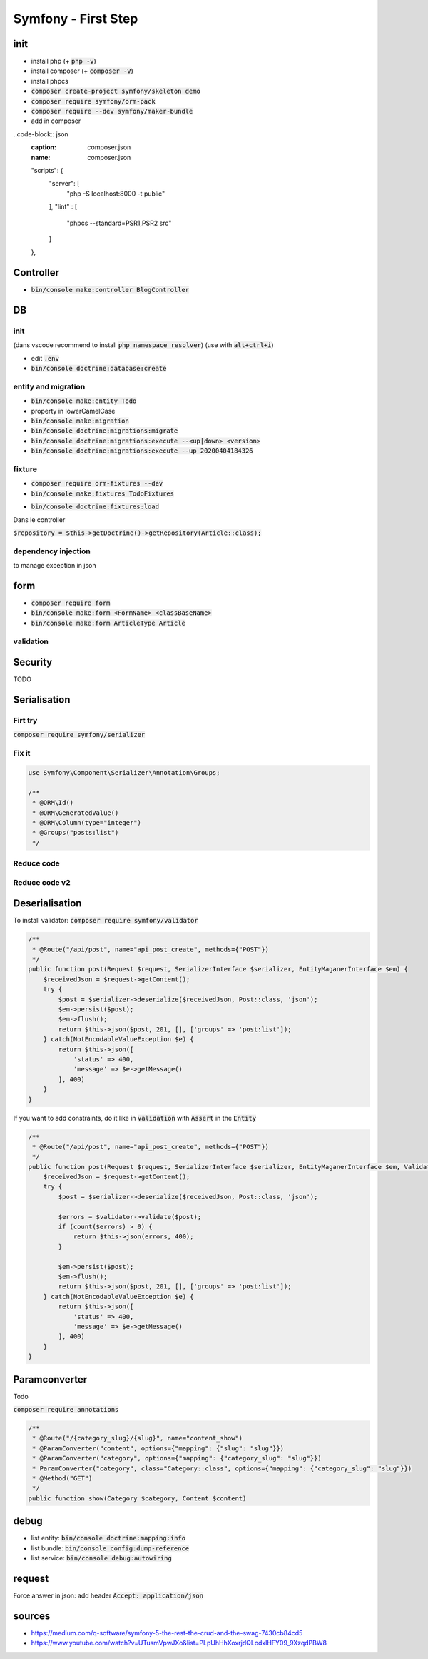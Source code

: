 Symfony - First Step
####################

init
****

* install php (+ :code:`php -v`)
* install composer (+ :code:`composer -V`)
* install phpcs
* :code:`composer create-project symfony/skeleton demo`
* :code:`composer require symfony/orm-pack`
* :code:`composer require --dev symfony/maker-bundle`
* add in composer

..code-block:: json
    :caption: composer.json
    :name: composer.json

    "scripts": {
        "server": [
            "php -S localhost:8000 -t public"
        ],
        "lint" : [
            "phpcs --standard=PSR1,PSR2 src"
        ]
    },

Controller
**********

* :code:`bin/console make:controller BlogController`

DB
**

init
====

(dans vscode recommend to install :code:`php namespace resolver`)
(use with :code:`alt+ctrl+i`)

* edit :code:`.env`
* :code:`bin/console doctrine:database:create`

entity and migration
====================

* :code:`bin/console make:entity Todo`
* property in lowerCamelCase
* :code:`bin/console make:migration`
* :code:`bin/console doctrine:migrations:migrate`
* :code:`bin/console doctrine:migrations:execute --<up|down> <version>`
* :code:`bin/console doctrine:migrations:execute --up 20200404184326`

fixture
=======

* :code:`composer require orm-fixtures --dev`
* :code:`bin/console make:fixtures TodoFixtures`

.. code-block:: php
    :caption: ArticleFixtures.php
    :name: ArticleFixtures.php

    use App\Entity\Article;

    for($i_article; $i_article <=10; $i_article++){
        $article = new Article();
        $article->setTitle("Article s title n $i_article")
            ->setContent("<p>Article s content n $i_article</p>")
            ->setImage("http://placehold.it/350x150")
            ->setCreatedAt(new \Datetime())
        ;

        $manager->persist($article);
    }
    $manager->flush();

* :code:`bin/console doctrine:fixtures:load`

Dans le controller

:code:`$repository = $this->getDoctrine()->getRepository(Article::class);`

dependency injection
====================

.. code-block:: php
    :name: controller
    :caption: controller

    /**
     * @Route("/blog/{id}", name="blog_show")
     * @ParamConverter("post", class="SensioBlogBundle:Post")
     */
    public function blog(Article $article){
        // code
    }

to manage exception in json

.. code-block:: yaml
    :name: config/routes/annotations.yaml
    :caption: config/routes/annotations.yaml

    # config/routes/annotations.yaml
    controllers:
        ...
        defaults:
            _format: json

form
****

* :code:`composer require form`
* :code:`bin/console make:form <FormName> <classBaseName>`
* :code:`bin/console make:form ArticleType Article`

.. code-block:: php
    :caption: controller
    :name: controller

    $form = $this->createForm(ArticleType::class, $article);
 
    $form->handleRequest($request);

    if($form->isValid()){
      // persist
      // flush
    }

validation
==========

.. code-block:: php
    :caption: entity
    :name: entity

    use Symfony\Component\Validator\Constraints as Assert;

    /**
     * @ORM\Column(type="string", length=255)
     * @Assert\Length(min=10, max=255)
     * @Assert\Url()
     */

Security
********

TODO

Serialisation
*************

Firt try
========

:code:`composer require symfony/serializer`

.. code-block:: yaml
    :name: config/services.yaml
    :caption: config/services.yaml

    services:
        get_set_method_normalizer:
            class: Symfony\Component\Serializer\Normalizer\GetSetMethodNormalizer
            tags: [serializer.normalizer]

.. code-block: php

    use Symfony\Component\Routing\Annotation\Route;
    use App\Repository\PostRepository;

    /**
     * @Route("/api/post", name="api_post_list", methods={"GET"})
     */
    public function list(PostRepository $postRepository, NormalizerInterface $normalizer){
        // get posts
        $posts = $postRepository->findAll();

        // all property are private, so you need a normalizer to access to the getter
        // //!\\ WARNING //!\\ if there is a reference in comment, you will have a circular reference

        $postsNormalizes = $normalizer->normalize($posts);
        $json = json_encore($postsNormalizes);

        return $json;
    }

Fix it
======

.. code-block:: php

    use Symfony\Component\Serializer\Annotation\Groups;

    /**
     * @ORM\Id()
     * @ORM\GeneratedValue()
     * @ORM\Column(type="integer")
     * @Groups("posts:list")
     */

.. code-block: php

    use Symfony\Component\Routing\Annotation\Route;
    use App\Repository\PostRepository;

    /**
     * @Route("/api/post", name="api_post_list", methods={"GET"})
     */
    public function list(PostRepository $postRepository, NormalizerInterface $normalizer){
        // get posts
        $posts = $postRepository->findAll();

        // all property are private, so you need a normalizer to access to the getter
        // only focus ic property target by this group
        $postsNormalizes = $normalizer->normalize($posts, null, ['groups' => 'post:list']);
        $json = json_encore($postsNormalizes);

        return new Responce($json, 200, [
            "Content-Type" => "Application/json"
        ]);
    }

Reduce code
===========

.. code-block: php

    use Symfony\Component\Routing\Annotation\Route;
    use App\Repository\PostRepository;

    /**
     * @Route("/api/post", name="api_post_list", methods={"GET"})
     */
    public function list(PostRepository $postRepository, SerializerInterface $serializer){
        // get posts
        $posts = $postRepository->findAll();
        $json = $serializer->serialize($posts, 'json', ['groups' => 'post:list']);

        return new JsonResponce($json, 200, [], true);
    }

Reduce code v2
==============

.. code-block: php

    use Symfony\Component\Routing\Annotation\Route;
    use App\Repository\PostRepository;

    /**
     * @Route("/api/post", name="api_post_list", methods={"GET"})
     */
    public function list(PostRepository $postRepository) {
        return $this->json($postRepository->findAll(), 200, [], ['groups' => 'post:list']);
    }

Deserialisation
***************

To install validator: :code:`composer require symfony/validator`

.. code-block:: php

    /**
     * @Route("/api/post", name="api_post_create", methods={"POST"})
     */
    public function post(Request $request, SerializerInterface $serializer, EntityMaganerInterface $em) {
        $receivedJson = $request->getContent();
        try {
            $post = $serializer->deserialize($receivedJson, Post::class, 'json');
            $em->persist($post);
            $em->flush();
            return $this->json($post, 201, [], ['groups' => 'post:list']);
        } catch(NotEncodableValueException $e) {
            return $this->json([
                'status' => 400,
                'message' => $e->getMessage()
            ], 400)
        }
    }

If you want to add constraints, do it like in :code:`validation` with :code:`Assert` in the :code:`Entity`

.. code-block:: php

    /**
     * @Route("/api/post", name="api_post_create", methods={"POST"})
     */
    public function post(Request $request, SerializerInterface $serializer, EntityMaganerInterface $em, ValidatorInterface $validator) {
        $receivedJson = $request->getContent();
        try {
            $post = $serializer->deserialize($receivedJson, Post::class, 'json');

            $errors = $validator->validate($post);
            if (count($errors) > 0) {
                return $this->json(errors, 400);
            }

            $em->persist($post);
            $em->flush();
            return $this->json($post, 201, [], ['groups' => 'post:list']);
        } catch(NotEncodableValueException $e) {
            return $this->json([
                'status' => 400,
                'message' => $e->getMessage()
            ], 400)
        }
    }

Paramconverter
**************

Todo

:code:`composer require annotations`

.. code-block:: php

    /**
     * @Route("/{category_slug}/{slug}", name="content_show")
     * @ParamConverter("content", options={"mapping": {"slug": "slug"}})
     * @ParamConverter("category", options={"mapping": {"category_slug": "slug"}})
     * ParamConverter("category", class="Category::class", options={"mapping": {"category_slug": "slug"}})
     * @Method("GET")
     */
    public function show(Category $category, Content $content)

debug
*****

* list entity: :code:`bin/console doctrine:mapping:info`
* list bundle: :code:`bin/console config:dump-reference`
* list service: :code:`bin/console debug:autowiring`

request
*******

Force answer in json: add header :code:`Accept: application/json`

sources
*******

* https://medium.com/q-software/symfony-5-the-rest-the-crud-and-the-swag-7430cb84cd5
* https://www.youtube.com/watch?v=UTusmVpwJXo&list=PLpUhHhXoxrjdQLodxlHFY09_9XzqdPBW8